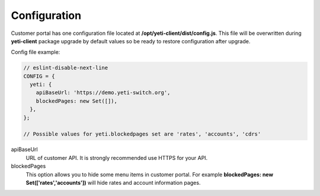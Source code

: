 .. :maxdepth: 2

=============
Configuration
=============

Customer portal has one configuration file located at **/opt/yeti-client/dist/config.js**. This file will be overwritten during **yeti-client** package upgrade by default values so be ready to restore configuration after upgrade.

Config file example:

.. code-block:: js

	// eslint-disable-next-line
	CONFIG = {
	  yeti: {
	    apiBaseUrl: 'https://demo.yeti-switch.org',
	    blockedPages: new Set([]),
	  },
	};

	// Possible values for yeti.blockedpages set are 'rates', 'accounts', 'cdrs'


apiBaseUrl
	URL of customer API. It is strongly recommended use HTTPS for your API.

blockedPages
	This option allows you to hide some menu items in customer portal. For example **blockedPages: new Set(['rates','accounts'])** will hide rates and account information pages.


